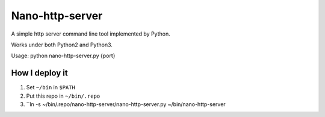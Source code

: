 ================
Nano-http-server
================

A simple http server command line tool implemented by Python.

Works under both Python2 and Python3.

Usage: python nano-http-server.py {port}

How I deploy it
---------------

1.  Set ``~/bin`` in ``$PATH``
2.  Put this repo in ``~/bin/.repo``
3.  ``ln -s ~/bin/.repo/nano-http-server/nano-http-server.py ~/bin/nano-http-server

